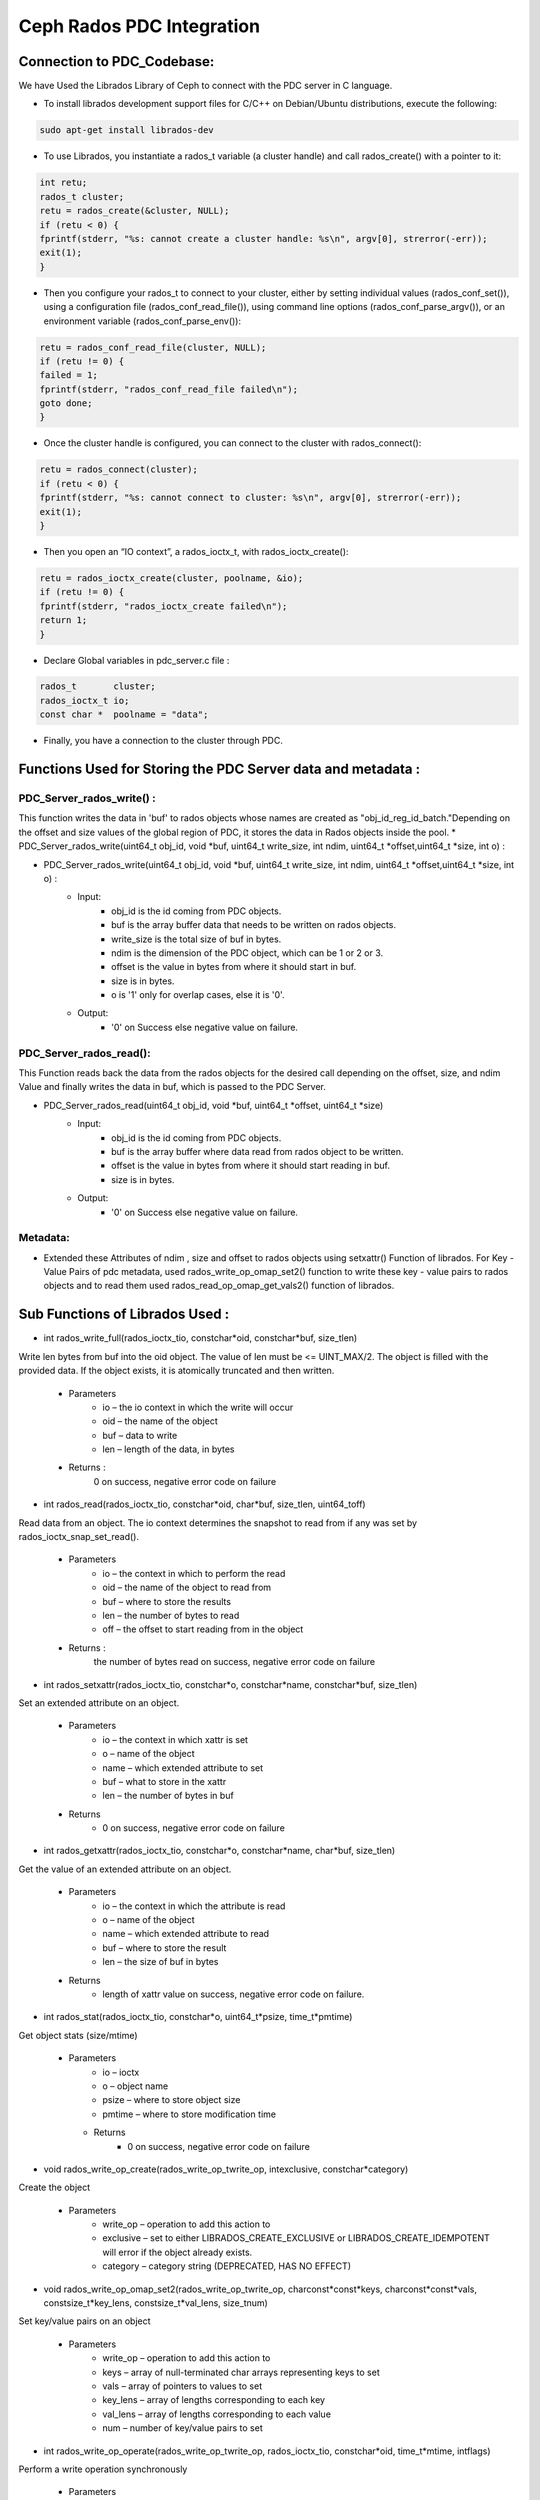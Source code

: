 ================================
Ceph Rados PDC Integration
================================

---------------------------
Connection to PDC_Codebase:
---------------------------
We have Used the Librados Library of Ceph to connect with the PDC server in C language.

* To install librados development support files for C/C++ on Debian/Ubuntu distributions, execute the following:

.. code-block:: Bash

	sudo apt-get install librados-dev

* To use Librados, you instantiate a rados_t variable (a cluster handle) and call rados_create() with a pointer to it:

.. code-block:: Bash	

 int retu;
 rados_t cluster;
 retu = rados_create(&cluster, NULL);
 if (retu < 0) {
 fprintf(stderr, "%s: cannot create a cluster handle: %s\n", argv[0], strerror(-err));
 exit(1);
 }

* Then you configure your rados_t to connect to your cluster, either by setting individual values (rados_conf_set()), using a configuration file (rados_conf_read_file()), using command line options (rados_conf_parse_argv()), or an environment variable (rados_conf_parse_env()):

.. code-block:: Bash

 retu = rados_conf_read_file(cluster, NULL);
 if (retu != 0) {
 failed = 1;
 fprintf(stderr, "rados_conf_read_file failed\n");
 goto done;
 }


* Once the cluster handle is configured, you can connect to the cluster with rados_connect():

.. code-block:: Bash

 retu = rados_connect(cluster);
 if (retu < 0) {
 fprintf(stderr, "%s: cannot connect to cluster: %s\n", argv[0], strerror(-err));
 exit(1);
 }

* Then you open an “IO context”, a rados_ioctx_t, with rados_ioctx_create():

.. code-block:: Bash

 retu = rados_ioctx_create(cluster, poolname, &io);
 if (retu != 0) {
 fprintf(stderr, "rados_ioctx_create failed\n");
 return 1;
 }

* Declare Global variables in pdc_server.c file : 

.. code-block:: Bash

 rados_t       cluster;
 rados_ioctx_t io;
 const char *  poolname = "data";

* Finally, you have a connection to the cluster through PDC.
------------------------------------------------
Functions Used for Storing the PDC Server data and metadata : 
------------------------------------------------
PDC_Server_rados_write() :
------------------

This function writes the data in 'buf' to rados objects whose names are created as "obj_id_reg_id_batch."Depending on the offset and size values of the global region of PDC, it stores the data in Rados objects inside the pool.
* PDC_Server_rados_write(uint64_t obj_id, void *buf, uint64_t write_size, int ndim, uint64_t *offset,uint64_t *size, int o) :

* PDC_Server_rados_write(uint64_t obj_id, void *buf, uint64_t write_size, int ndim, uint64_t *offset,uint64_t *size, int o) :
	* Input:
		* obj_id is the id coming from PDC objects.
                * buf is the array buffer data that needs to be written on rados objects.
                * write_size is the total size of buf in bytes.
                * ndim is the dimension of the PDC object, which can be 1 or 2 or 3.
                * offset is the value in bytes from where it should start in buf.
                * size is in bytes.
                * o is '1' only for overlap cases, else it is '0'.
               

	* Output:
		* '0' on Success else negative value on failure.
PDC_Server_rados_read():
------------------
This Function reads back the data from the rados objects for the desired call depending on the offset, size, and ndim Value and finally writes the data in buf, which is passed to the PDC Server.

* PDC_Server_rados_read(uint64_t obj_id, void *buf, uint64_t *offset, uint64_t *size)
       * Input:
		* obj_id is the id coming from PDC objects.
                * buf is the array buffer where data read from rados object to be written.
                * offset is the value in bytes from where it should start reading in buf.
                * size is in bytes.
       * Output:
		* '0' on Success else negative value on failure.

Metadata:
--------
* Extended these  Attributes of ndim , size and offset to rados objects using setxattr() Function of librados. For Key - Value Pairs of pdc metadata, used rados_write_op_omap_set2() function to write these key - value pairs to rados objects and to read them used rados_read_op_omap_get_vals2() function of librados. 

--------------------------------
Sub Functions of Librados Used :
--------------------------------
* int rados_write_full(rados_ioctx_tio, constchar*oid, constchar*buf, size_tlen)
Write len bytes from buf into the oid object. The value of len must be <= UINT_MAX/2.
The object is filled with the provided data. If the object exists, it is atomically truncated and then written.

         * Parameters
               * io – the io context in which the write will occur 
	       * oid – the name of the object
               * buf – data to write
               * len – length of the data, in bytes
              
         * Returns : 
               0 on success, negative error code on failure

* int rados_read(rados_ioctx_tio, constchar*oid, char*buf, size_tlen, uint64_toff)
Read data from an object.
The io context determines the snapshot to read from if any was set by rados_ioctx_snap_set_read().

       * Parameters
              * io – the context in which to perform the read
              * oid – the name of the object to read from
              * buf – where to store the results
              * len – the number of bytes to read
              * off – the offset to start reading from in the object

       * Returns :
            the number of bytes read on success, negative error code on failure 
	    
* int rados_setxattr(rados_ioctx_tio, constchar*o, constchar*name, constchar*buf, size_tlen)
Set an extended attribute on an object.

         * Parameters 
                 * io – the context in which xattr is set
                 * o – name of the object
                 * name – which extended attribute to set
                 * buf – what to store in the xattr
                 * len – the number of bytes in buf
         * Returns
                 * 0 on success, negative error code on failure
		 
* int rados_getxattr(rados_ioctx_tio, constchar*o, constchar*name, char*buf, size_tlen)
Get the value of an extended attribute on an object.
           
	   * Parameters
                  * io – the context in which the attribute is read
                  * o – name of the object
                  * name – which extended attribute to read
                  * buf – where to store the result
                  * len – the size of buf in bytes
           * Returns
                  * length of xattr value on success, negative error code on failure.

* int rados_stat(rados_ioctx_tio, constchar*o, uint64_t*psize, time_t*pmtime)
Get object stats (size/mtime)
	 
	 * Parameters
                  * io – ioctx
                  * o – object name
                  * psize – where to store object size
                  * pmtime – where to store modification time
	   * Returns
                  * 0 on success, negative error code on failure
* void rados_write_op_create(rados_write_op_twrite_op, intexclusive, constchar*category)
Create the object

	 * Parameters
		* write_op – operation to add this action to
		* exclusive – set to either LIBRADOS_CREATE_EXCLUSIVE or LIBRADOS_CREATE_IDEMPOTENT will error if the object already exists.
		* category – category string (DEPRECATED, HAS NO EFFECT)
* void rados_write_op_omap_set2(rados_write_op_twrite_op, charconst*const*keys, charconst*const*vals, constsize_t*key_lens, constsize_t*val_lens, size_tnum)
Set key/value pairs on an object
	 
	 * Parameters
		* write_op – operation to add this action to
		* keys – array of null-terminated char arrays representing keys to set
		* vals – array of pointers to values to set
		* key_lens – array of lengths corresponding to each key
		* val_lens – array of lengths corresponding to each value
		* num – number of key/value pairs to set
* int rados_write_op_operate(rados_write_op_twrite_op, rados_ioctx_tio, constchar*oid, time_t*mtime, intflags)
Perform a write operation synchronously

	 * Parameters 
		write_op – operation to perform
		* io – the ioctx that the object is in
		* oid – the object id
		* mtime – the time to set the mtime to, NULL for the current time
		* flags – flags to apply to the entire operation (LIBRADOS_OPERATION_*)
		
* void rados_read_op_omap_get_vals2(rados_read_op_tread_op, constchar*start_after, constchar*filter_prefix, uint64_tmax_return, rados_omap_iter_t*iter, unsignedchar*pmore, int*prval)
Start iterating over key/value pairs on an object.
They will be returned sorted by key.
	
	* Parameters
		* read_op – operation to add this action to
		* start_after – list keys starting after start_after
		* filter_prefix – list only keys beginning with filter_prefix
		* max_return – list no more than max_return key/value pairs
		* iter – where to store the iterator
		* pmore – flag indicating whether there are more keys to fetch
		* prval – where to store the return value from this action
		
* int rados_read_op_operate(rados_read_op_tread_op, rados_ioctx_tio, constchar*oid, intflags)
Perform a read operation synchronously
	 
	 * Parameters
		* read_op – operation to perform
		* io – the ioctx that the object is in
		* oid – the object id
		* flags – flags to apply to the entire operation (LIBRADOS_OPERATION_*)

* int rados_omap_get_next2(rados_omap_iter_titer, char**key, char**val, size_t*key_len, size_t*val_len)
Get the next omap key/value pair on the object. Note that it’s perfectly safe to mix calls to rados_omap_get_next and rados_omap_get_next2.

	 * Parameters
		* iter – iterator to advance
		* key – where to store the key of the next omap entry
		* val – where to store the value of the next omap entry
		* key_len – where to store the number of bytes in key
		* val_len – where to store the number of bytes in val

* void rados_omap_get_end(rados_omap_iter_titer)
Close the omap iterator.

	 * Parameters
		* iter – the iterator to close

* typedef void *rados_omap_iter_t

		* An iterator for listing omap key/value pairs on an object. Used with rados_read_op_omap_get_keys(), rados_read_op_omap_get_vals(), rados_read_op_omap_get_vals_by_keys(), rados_omap_get_next(), and rados_omap_get_end().


	
